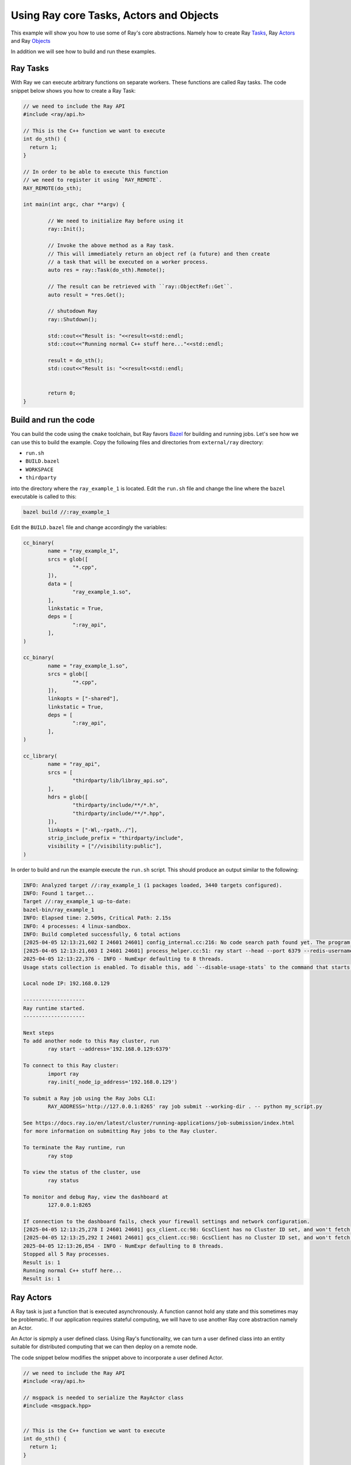 Using Ray core Tasks, Actors and Objects
========================================

This example will show you how to use some of Ray's core abstractions.
Namely how to create Ray `Tasks <https://docs.ray.io/en/latest/ray-core/tasks.html>`_, 
Ray `Actors <https://docs.ray.io/en/latest/ray-core/actors.html>`_ and 
Ray `Objects <https://docs.ray.io/en/latest/ray-core/objects.html>`_ 

In addition we will see how to build and run these examples.

Ray Tasks
----------

With Ray we can execute arbitrary functions on separate workers.
These functions are called Ray tasks. The code snippet below shows 
you how to create a Ray Task:

.. code-block::

	// we need to include the Ray API
	#include <ray/api.h>
	
	// This is the C++ function we want to execute
	int do_sth() {
	  return 1;
	}
	
	// In order to be able to execute this function
	// we need to register it using `RAY_REMOTE`.
	RAY_REMOTE(do_sth);
	
	int main(int argc, char **argv) {
		
		// We need to initialize Ray before using it
		ray::Init();

		// Invoke the above method as a Ray task.
		// This will immediately return an object ref (a future) and then create
		// a task that will be executed on a worker process.
		auto res = ray::Task(do_sth).Remote();
	
		// The result can be retrieved with ``ray::ObjectRef::Get``.
		auto result = *res.Get();
		
		// shutodown Ray
		ray::Shutdown();
		
		std::cout<<"Result is: "<<result<<std::endl;
		std::cout<<"Running normal C++ stuff here..."<<std::endl;
		
		result = do_sth();
		std::cout<<"Result is: "<<result<<std::endl;
		
		
		return 0;
	}
	
Build and run the code
-----------------------

You can build the code using the ``cmake`` toolchain, but Ray favors `Bazel <https://bazel.build/>`_ 
for building and running jobs. Let's see how we can use this to build the example.
Copy the following files and directories from ``external/ray`` directory:

-  ``run.sh``
-  ``BUILD.bazel``
-  ``WORKSPACE``
- ``thirdparty`` 

into the directory where the ``ray_example_1`` is located.
Edit the ``run.sh`` file and change the line where the ``bazel`` executable is called to this:

.. code-block::

	bazel build //:ray_example_1

Edit the ``BUILD.bazel`` file and change accordingly the variables:

.. code-block::

	cc_binary(
		name = "ray_example_1",
		srcs = glob([
			"*.cpp",
		]),
		data = [
			"ray_example_1.so",
		],
		linkstatic = True,
		deps = [
			":ray_api",
		],
	)

	cc_binary(
		name = "ray_example_1.so",
		srcs = glob([
			"*.cpp",
		]),
		linkopts = ["-shared"],
		linkstatic = True,
		deps = [
			":ray_api",
		],
	)

	cc_library(
		name = "ray_api",
		srcs = [
			"thirdparty/lib/libray_api.so",
		],
		hdrs = glob([
			"thirdparty/include/**/*.h",
			"thirdparty/include/**/*.hpp",
		]),
		linkopts = ["-Wl,-rpath,./"],
		strip_include_prefix = "thirdparty/include",
		visibility = ["//visibility:public"],
	)

In order to build and run the example execute the ``run.sh`` script. This should
produce an output similar to the following:

.. code-block::

	INFO: Analyzed target //:ray_example_1 (1 packages loaded, 3440 targets configured).
	INFO: Found 1 target...
	Target //:ray_example_1 up-to-date:
	bazel-bin/ray_example_1
	INFO: Elapsed time: 2.509s, Critical Path: 2.15s
	INFO: 4 processes: 4 linux-sandbox.
	INFO: Build completed successfully, 6 total actions
	[2025-04-05 12:13:21,602 I 24601 24601] config_internal.cc:216: No code search path found yet. The program location path "/home/alex/.cache/bazel/_bazel_alex/25a018d10ef2129864cd574bc2dbc5b9/execroot/__main__/bazel-out/k8-fastbuild/bin" will be added for searching dynamic libraries by default. And you can add some search paths by '--ray_code_search_path'
	[2025-04-05 12:13:21,603 I 24601 24601] process_helper.cc:51: ray start --head --port 6379 --redis-username default --redis-password 5241590000000000 --node-ip-address '192.168.0.129'
	2025-04-05 12:13:22,376 - INFO - NumExpr defaulting to 8 threads.
	Usage stats collection is enabled. To disable this, add `--disable-usage-stats` to the command that starts the cluster, or run the following command: `ray disable-usage-stats` before starting the cluster. See https://docs.ray.io/en/master/cluster/usage-stats.html for more details.
	
	Local node IP: 192.168.0.129

	--------------------
	Ray runtime started.
	--------------------

	Next steps
	To add another node to this Ray cluster, run
		ray start --address='192.168.0.129:6379'
	
	To connect to this Ray cluster:
		import ray
		ray.init(_node_ip_address='192.168.0.129')
	
	To submit a Ray job using the Ray Jobs CLI:
		RAY_ADDRESS='http://127.0.0.1:8265' ray job submit --working-dir . -- python my_script.py
	
	See https://docs.ray.io/en/latest/cluster/running-applications/job-submission/index.html 
	for more information on submitting Ray jobs to the Ray cluster.
	
	To terminate the Ray runtime, run
		ray stop
	
	To view the status of the cluster, use
		ray status
	
	To monitor and debug Ray, view the dashboard at 
		127.0.0.1:8265
	
	If connection to the dashboard fails, check your firewall settings and network configuration.
	[2025-04-05 12:13:25,278 I 24601 24601] gcs_client.cc:98: GcsClient has no Cluster ID set, and won't fetch from GCS.
	[2025-04-05 12:13:25,292 I 24601 24601] gcs_client.cc:98: GcsClient has no Cluster ID set, and won't fetch from GCS.
	2025-04-05 12:13:26,854 - INFO - NumExpr defaulting to 8 threads.
	Stopped all 5 Ray processes.
	Result is: 1
	Running normal C++ stuff here...
	Result is: 1
	
	
Ray Actors
----------

A Ray task is just a function that is executed asynchronously.
A function cannot hold any state and this sometimes may be problematic.
If our application requires stateful computing, we will have to use
another Ray core abstraction namely an Actor. 

An Actor is sipmply a user defined class. Using Ray's functionality, we can 
turn a user defined class into an entity suitable for distributed computing
that we can then deploy on a remote node. 

The code snippet below modifies the snippet above to incorporate a 
user defined Actor. 



.. code-block::

	// we need to include the Ray API
	#include <ray/api.h>

	// msgpack is needed to serialize the RayActor class
	#include <msgpack.hpp>


	// This is the C++ function we want to execute
	int do_sth() {
	  return 1;
	}

	void run_task(){
		
		// Invoke the above method as a Ray task.
		// This will immediately return an object ref (a future) and then create
		// a task that will be executed on a worker process.
		auto res = ray::Task(do_sth).Remote();
		
		// The result can be retrieved with ``ray::ObjectRef::Get``.
		auto result = *res.Get();
		
		std::cout<<"Result is: "<<result<<std::endl;
		
	}
	
	// In order to be able to execute this function
	// we need to register it using `RAY_REMOTE`.
	RAY_REMOTE(do_sth);

	class RayActor
	{
	public:
		
		int ray_actor_do_sth(){return 2;}
		
		// we need this for msgpack to work
		template <typename Packer>
		void msgpack_pack(Packer& pk) const {
			pk.pack(*this);
		}
		
	};

	RayActor create_actor(){
		return new RayActor();
	}

	RAY_REMOTE(create_actor, &RayActor::ray_actor_do_sth);

	void run_actor(){
		
		// create the actor and get a handle to it
		auto actor_handler = ray::Actor(create_actor).Remote();
		
		// Call the actor's remote function
		auto res = actor_handler.Task(&RayActor::ray_actor_do_sth).Remote();
		
		// The result can be retrieved with ``ray::ObjectRef::Get``.
		auto result = *res.Get();
		
		std::cout<<"Result is: "<<result<<std::endl;
	}
	
	int main(int argc, char **argv) {
			
		// We need to initialize Ray before using it
		ray::Init();
		
		// run the taks remotely
		run_task();
		run_actor();
		
		ray::Shutdown();
		
		std::cout<<"Running normal C++ stuff here..."<<std::endl;
		auto result = do_sth();
		std::cout<<"Result is: "<<result<<std::endl;
		
		return 0;
	}
	

Build and run the new code using the ``run.sh`` script.


References
----------

1. Ray `Tasks <https://docs.ray.io/en/latest/ray-core/tasks.html>`_, 
2. Ray `Actors <https://docs.ray.io/en/latest/ray-core/actors.html>`_ and 
3. Ray `Objects <https://docs.ray.io/en/latest/ray-core/objects.html>`_ 



